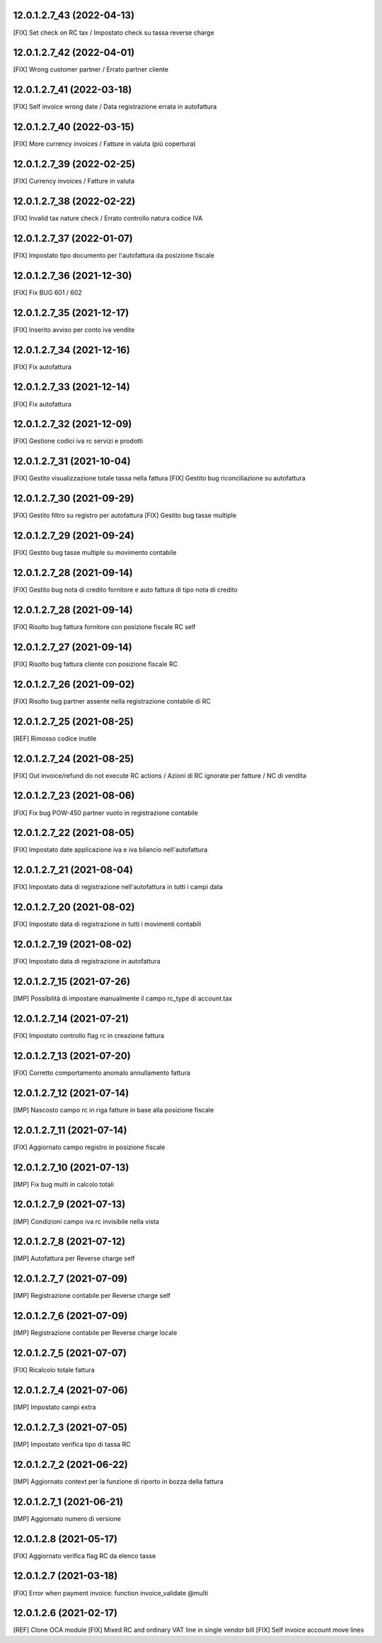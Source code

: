 12.0.1.2.7_43 (2022-04-13)
~~~~~~~~~~~~~~~~~~~~~~~~~~

[FIX] Set check on RC tax / Impostato check su tassa reverse charge

12.0.1.2.7_42 (2022-04-01)
~~~~~~~~~~~~~~~~~~~~~~~~~~

[FIX] Wrong customer partner / Errato partner cliente

12.0.1.2.7_41 (2022-03-18)
~~~~~~~~~~~~~~~~~~~~~~~~~~

[FIX] Self invoice wrong date / Data registrazione errata in autofattura

12.0.1.2.7_40 (2022-03-15)
~~~~~~~~~~~~~~~~~~~~~~~~~~

[FIX] More currency invoices / Fatture in valuta (più copertura)

12.0.1.2.7_39 (2022-02-25)
~~~~~~~~~~~~~~~~~~~~~~~~~~

[FIX] Currency invoices / Fatture in valuta

12.0.1.2.7_38 (2022-02-22)
~~~~~~~~~~~~~~~~~~~~~~~~~~

[FIX] Invalid tax nature check / Errato controllo natura codice IVA

12.0.1.2.7_37 (2022-01-07)
~~~~~~~~~~~~~~~~~~~~~~~~~~

[FIX] Impostato tipo documento per l'autofattura da posizione fiscale

12.0.1.2.7_36 (2021-12-30)
~~~~~~~~~~~~~~~~~~~~~~~~~~

[FIX] Fix BUG 601 / 602

12.0.1.2.7_35 (2021-12-17)
~~~~~~~~~~~~~~~~~~~~~~~~~~

[FIX] Inserito avviso per conto iva vendite

12.0.1.2.7_34 (2021-12-16)
~~~~~~~~~~~~~~~~~~~~~~~~~~

[FIX] Fix autofattura

12.0.1.2.7_33 (2021-12-14)
~~~~~~~~~~~~~~~~~~~~~~~~~~

[FIX] Fix autofattura

12.0.1.2.7_32 (2021-12-09)
~~~~~~~~~~~~~~~~~~~~~~~~~~

[FIX] Gestione codici iva rc servizi e prodotti

12.0.1.2.7_31 (2021-10-04)
~~~~~~~~~~~~~~~~~~~~~~~~~~

[FIX] Gestito visualizzazione totale tassa nella fattura
[FIX] Gestito bug riconciliazione su autofattura

12.0.1.2.7_30 (2021-09-29)
~~~~~~~~~~~~~~~~~~~~~~~~~~

[FIX] Gestito filtro su registro per autofattura
[FIX] Gestito bug tasse multiple

12.0.1.2.7_29 (2021-09-24)
~~~~~~~~~~~~~~~~~~~~~~~~~~

[FIX] Gestito bug tasse multiple su movimento contabile

12.0.1.2.7_28 (2021-09-14)
~~~~~~~~~~~~~~~~~~~~~~~~~~

[FIX] Gestito bug nota di credito fornitore e auto fattura di tipo nota di credito

12.0.1.2.7_28 (2021-09-14)
~~~~~~~~~~~~~~~~~~~~~~~~~~

[FIX] Risolto bug fattura fornitore con posizione fiscale RC self

12.0.1.2.7_27 (2021-09-14)
~~~~~~~~~~~~~~~~~~~~~~~~~~

[FIX] Risolto bug fattura cliente con posizione fiscale RC

12.0.1.2.7_26 (2021-09-02)
~~~~~~~~~~~~~~~~~~~~~~~~~~

[FIX] Risolto bug partner assente nella registrazione contabile di RC

12.0.1.2.7_25 (2021-08-25)
~~~~~~~~~~~~~~~~~~~~~~~~~~

[REF] Rimosso codice inutile

12.0.1.2.7_24 (2021-08-25)
~~~~~~~~~~~~~~~~~~~~~~~~~~

[FIX] Out invoice/refund do not execute RC actions / Azioni di RC ignorate per fatture / NC di vendita

12.0.1.2.7_23 (2021-08-06)
~~~~~~~~~~~~~~~~~~~~~~~~~~

[FIX] Fix bug POW-450 partner vuoto in registrazione contabile

12.0.1.2.7_22 (2021-08-05)
~~~~~~~~~~~~~~~~~~~~~~~~~~

[FIX] Impostato date applicazione iva e iva bilancio nell'autofattura

12.0.1.2.7_21 (2021-08-04)
~~~~~~~~~~~~~~~~~~~~~~~~~~

[FIX] Impostato data di registrazione nell'autofattura in tutti i campi data

12.0.1.2.7_20 (2021-08-02)
~~~~~~~~~~~~~~~~~~~~~~~~~~

[FIX] Impostato data di registrazione in tutti i movimenti contabili

12.0.1.2.7_19 (2021-08-02)
~~~~~~~~~~~~~~~~~~~~~~~~~~

[FIX] Impostato data di registrazione in autofattura

12.0.1.2.7_15 (2021-07-26)
~~~~~~~~~~~~~~~~~~~~~~~~~~

[IMP] Possibilità di impostare manualmente il campo rc_type di account.tax

12.0.1.2.7_14 (2021-07-21)
~~~~~~~~~~~~~~~~~~~~~~~~~~

[FIX] Impostato controllo flag rc in creazione fattura

12.0.1.2.7_13 (2021-07-20)
~~~~~~~~~~~~~~~~~~~~~~~~~~

[FIX] Corretto comportamento anomalo annullamento fattura

12.0.1.2.7_12 (2021-07-14)
~~~~~~~~~~~~~~~~~~~~~~~~~~

[IMP] Nascosto campo rc in riga fatture in base alla posizione fiscale

12.0.1.2.7_11 (2021-07-14)
~~~~~~~~~~~~~~~~~~~~~~~~~~

[FIX] Aggiornato campo registro in posizione fiscale

12.0.1.2.7_10 (2021-07-13)
~~~~~~~~~~~~~~~~~~~~~~~~~~

[IMP] Fix bug multi in calcolo totali

12.0.1.2.7_9 (2021-07-13)
~~~~~~~~~~~~~~~~~~~~~~~~~~

[IMP] Condizioni campo iva rc invisibile nella vista

12.0.1.2.7_8 (2021-07-12)
~~~~~~~~~~~~~~~~~~~~~~~~~~

[IMP] Autofattura per Reverse charge self

12.0.1.2.7_7 (2021-07-09)
~~~~~~~~~~~~~~~~~~~~~~~~~~

[IMP] Registrazione contabile per Reverse charge self

12.0.1.2.7_6 (2021-07-09)
~~~~~~~~~~~~~~~~~~~~~~~~~~

[IMP] Registrazione contabile per Reverse charge locale

12.0.1.2.7_5 (2021-07-07)
~~~~~~~~~~~~~~~~~~~~~~~~~~

[FIX] Ricalcolo totale fattura

12.0.1.2.7_4 (2021-07-06)
~~~~~~~~~~~~~~~~~~~~~~~~~~

[IMP] Impostato campi extra

12.0.1.2.7_3 (2021-07-05)
~~~~~~~~~~~~~~~~~~~~~~~~~~

[IMP] Impostato verifica tipo di tassa RC

12.0.1.2.7_2 (2021-06-22)
~~~~~~~~~~~~~~~~~~~~~~~~~~

[IMP] Aggiornato context per la funzione di riporto in bozza della fattura

12.0.1.2.7_1 (2021-06-21)
~~~~~~~~~~~~~~~~~~~~~~~~~~

[IMP] Aggiornato numero di versione

12.0.1.2.8 (2021-05-17)
~~~~~~~~~~~~~~~~~~~~~~~~

[FIX] Aggiornato verifica flag RC da elenco tasse

12.0.1.2.7 (2021-03-18)
~~~~~~~~~~~~~~~~~~~~~~~~

[FIX] Error when payment invoice: function invoice_validate @multi


12.0.1.2.6 (2021-02-17)
~~~~~~~~~~~~~~~~~~~~~~~~

[REF] Clone OCA module
[FIX] Mixed RC and ordinary VAT line in single vendor bill
[FIX] Self invoice account move lines
